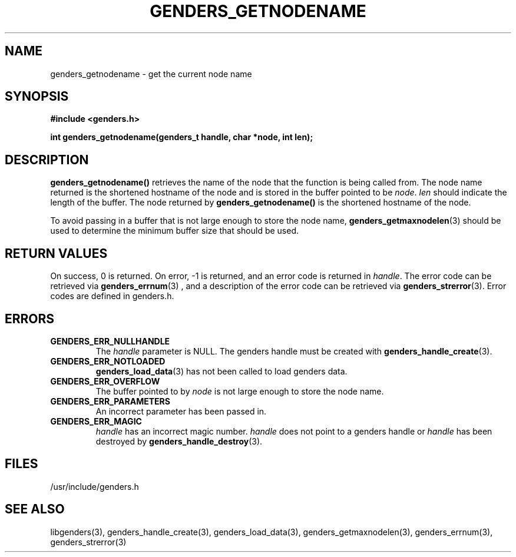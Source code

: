 \."#################################################################
\."$Id: genders_getnodename.3,v 1.4 2003-07-15 22:18:06 achu Exp $
\."by Albert Chu <chu11@llnl.gov>
\."#################################################################
.\"
.TH GENDERS_GETNODENAME 3 "Release 1.2" "LLNL" "LIBGENDERS"
.SH NAME
genders_getnodename \- get the current node name
.SH SYNOPSIS
.B #include <genders.h>
.sp
.BI "int genders_getnodename(genders_t handle, char *node, int len);"
.br
.SH DESCRIPTION
\fBgenders_getnodename()\fR retrieves the name of the node that the
function is being called from.  The node name returned is the
shortened hostname of the node and is stored in the buffer pointed to
be \fInode\fR.  \fIlen\fR should indicate the length of the buffer.
The node returned by \fBgenders_getnodename()\fR is the shortened
hostname of the node.

To avoid passing in a buffer that is not large enough to store the
node name,
.BR genders_getmaxnodelen (3)
should be used to determine the minimum buffer size that should be used. 
.br
.SH RETURN VALUES
On success, 0 is returned.  On error, -1 is returned, and an error
code is returned in \fIhandle\fR.  The error code can be retrieved via
.BR genders_errnum (3)
, and a description of the error code can be retrieved via 
.BR genders_strerror (3).  
Error codes are defined in genders.h.
.br
.SH ERRORS
.TP
.B GENDERS_ERR_NULLHANDLE
The \fIhandle\fR parameter is NULL.  The genders handle must be created
with
.BR genders_handle_create (3).
.TP
.B GENDERS_ERR_NOTLOADED
.BR genders_load_data (3)
has not been called to load genders data.
.TP
.B GENDERS_ERR_OVERFLOW
The buffer pointed to by \fInode\fR is not large enough to store the node name.
.TP
.B GENDERS_ERR_PARAMETERS
An incorrect parameter has been passed in.  
.TP
.B GENDERS_ERR_MAGIC 
\fIhandle\fR has an incorrect magic number.  \fIhandle\fR does not
point to a genders handle or \fIhandle\fR has been destroyed by
.BR genders_handle_destroy (3).
.br
.SH FILES
/usr/include/genders.h
.SH SEE ALSO
libgenders(3), genders_handle_create(3), genders_load_data(3),
genders_getmaxnodelen(3), genders_errnum(3), genders_strerror(3)
